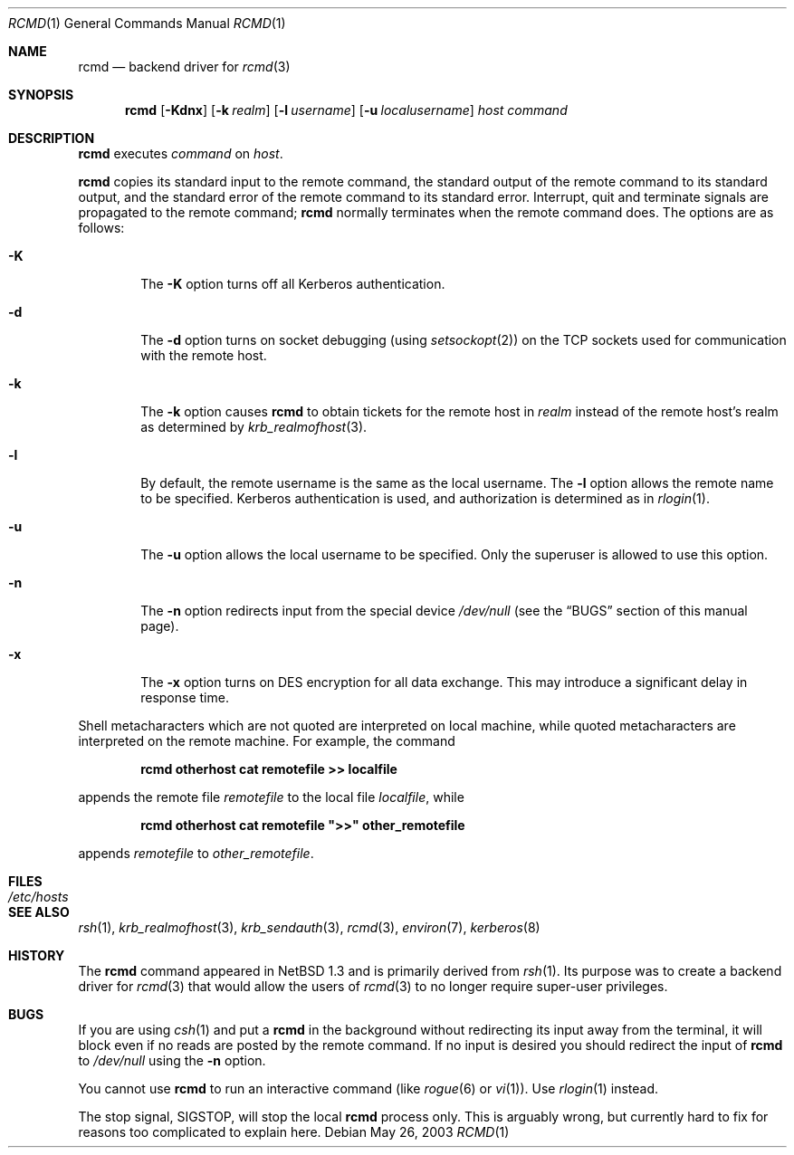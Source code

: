 .\"	$NetBSD: rcmd.1,v 1.14 2003/05/26 10:18:39 lukem Exp $
.\"
.\" Copyright (c) 1997 Matthew R. Green.
.\" Copyright (c) 1983, 1990 The Regents of the University of California.
.\" All rights reserved.
.\"
.\" Redistribution and use in source and binary forms, with or without
.\" modification, are permitted provided that the following conditions
.\" are met:
.\" 1. Redistributions of source code must retain the above copyright
.\"    notice, this list of conditions and the following disclaimer.
.\" 2. Redistributions in binary form must reproduce the above copyright
.\"    notice, this list of conditions and the following disclaimer in the
.\"    documentation and/or other materials provided with the distribution.
.\" 3. All advertising materials mentioning features or use of this software
.\"    must display the following acknowledgement:
.\"	This product includes software developed by the University of
.\"	California, Berkeley and its contributors.
.\" 4. Neither the name of the University nor the names of its contributors
.\"    may be used to endorse or promote products derived from this software
.\"    without specific prior written permission.
.\"
.\" THIS SOFTWARE IS PROVIDED BY THE REGENTS AND CONTRIBUTORS ``AS IS'' AND
.\" ANY EXPRESS OR IMPLIED WARRANTIES, INCLUDING, BUT NOT LIMITED TO, THE
.\" IMPLIED WARRANTIES OF MERCHANTABILITY AND FITNESS FOR A PARTICULAR PURPOSE
.\" ARE DISCLAIMED.  IN NO EVENT SHALL THE REGENTS OR CONTRIBUTORS BE LIABLE
.\" FOR ANY DIRECT, INDIRECT, INCIDENTAL, SPECIAL, EXEMPLARY, OR CONSEQUENTIAL
.\" DAMAGES (INCLUDING, BUT NOT LIMITED TO, PROCUREMENT OF SUBSTITUTE GOODS
.\" OR SERVICES; LOSS OF USE, DATA, OR PROFITS; OR BUSINESS INTERRUPTION)
.\" HOWEVER CAUSED AND ON ANY THEORY OF LIABILITY, WHETHER IN CONTRACT, STRICT
.\" LIABILITY, OR TORT (INCLUDING NEGLIGENCE OR OTHERWISE) ARISING IN ANY WAY
.\" OUT OF THE USE OF THIS SOFTWARE, EVEN IF ADVISED OF THE POSSIBILITY OF
.\" SUCH DAMAGE.
.\"
.\"	from: @(#)rsh.1	6.10 (Berkeley) 7/24/91
.\"	from: NetBSD: rsh.1,v 1.3 1997/01/09 20:21:14 tls Exp
.\"
.Dd May 26, 2003
.Dt RCMD 1
.Os
.Sh NAME
.Nm rcmd
.Nd backend driver for
.Xr rcmd 3
.Sh SYNOPSIS
.Nm
.Op Fl Kdnx
.Op Fl k Ar realm
.Op Fl l Ar username
.Op Fl u Ar localusername
.Ar host
.Ar command
.Sh DESCRIPTION
.Nm
executes
.Ar command
on
.Ar host  .
.Pp
.Nm
copies its standard input to the remote command, the standard
output of the remote command to its standard output, and the
standard error of the remote command to its standard error.
Interrupt, quit and terminate signals are propagated to the remote
command;
.Nm
normally terminates when the remote command does.
The options are as follows:
.Bl -tag -width flag
.It Fl K
The
.Fl K
option turns off all Kerberos authentication.
.It Fl d
The
.Fl d
option turns on socket debugging (using
.Xr setsockopt  2  )
on the
.Tn TCP
sockets used for communication with the remote host.
.It Fl k
The
.Fl k
option causes
.Nm
to obtain tickets for the remote host in
.Ar realm
instead of the remote host's realm as determined by
.Xr krb_realmofhost  3  .
.It Fl l
By default, the remote username is the same as the local username.
The
.Fl l
option allows the remote name to be specified.
Kerberos authentication is used, and authorization is determined
as in
.Xr rlogin  1  .
.It Fl u
The
.Fl u
option allows the local username to be specified.
Only the superuser is allowed to use this option.
.It Fl n
The
.Fl n
option redirects input from the special device
.Pa /dev/null
(see the
.Sx BUGS
section of this manual page).
.It Fl x
The
.Fl x
option turns on
.Tn DES
encryption for all data exchange.
This may introduce a significant delay in response time.
.El
.Pp
Shell metacharacters which are not quoted are interpreted on local machine,
while quoted metacharacters are interpreted on the remote machine.
For example, the command
.Pp
.Dl rcmd otherhost cat remotefile \*[Gt]\*[Gt] localfile
.Pp
appends the remote file
.Ar remotefile
to the local file
.Ar localfile ,
while
.Pp
.Dl rcmd otherhost cat remotefile \&"\*[Gt]\*[Gt]\&" other_remotefile
.Pp
appends
.Ar remotefile
to
.Ar other_remotefile .
.Sh FILES
.Bl -tag -width /etc/hosts -compact
.It Pa /etc/hosts
.El
.Sh SEE ALSO
.Xr rsh 1 ,
.Xr krb_realmofhost 3 ,
.Xr krb_sendauth 3 ,
.Xr rcmd 3 ,
.Xr environ 7 ,
.Xr kerberos 8
.Sh HISTORY
The
.Nm
command appeared in
.Nx 1.3
and is primarily derived from
.Xr rsh 1 .
Its purpose was to create a backend driver for
.Xr rcmd 3
that would allow the users of
.Xr rcmd 3
to no longer require super-user privileges.
.Sh BUGS
If you are using
.Xr csh  1
and put a
.Nm
in the background without redirecting its input away from the terminal,
it will block even if no reads are posted by the remote command.
If no input is desired you should redirect the input of
.Nm
to
.Pa /dev/null
using the
.Fl n
option.
.Pp
You cannot use
.Nm rcmd
to run an interactive command (like
.Xr rogue  6
or
.Xr vi  1 ) .
Use
.Xr rlogin  1
instead.
.Pp
The stop signal,
.Dv SIGSTOP ,
will stop the local
.Nm
process only.
This is arguably wrong, but currently hard to fix for reasons
too complicated to explain here.
